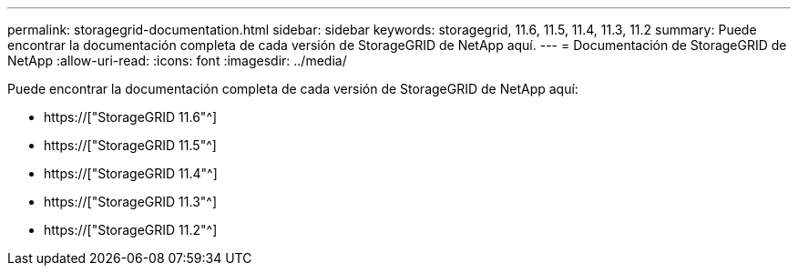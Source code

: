 ---
permalink: storagegrid-documentation.html 
sidebar: sidebar 
keywords: storagegrid, 11.6, 11.5, 11.4, 11.3, 11.2 
summary: Puede encontrar la documentación completa de cada versión de StorageGRID de NetApp aquí. 
---
= Documentación de StorageGRID de NetApp
:allow-uri-read: 
:icons: font
:imagesdir: ../media/


[role="lead"]
Puede encontrar la documentación completa de cada versión de StorageGRID de NetApp aquí:

* https://["StorageGRID 11.6"^]
* https://["StorageGRID 11.5"^]
* https://["StorageGRID 11.4"^]
* https://["StorageGRID 11.3"^]
* https://["StorageGRID 11.2"^]

